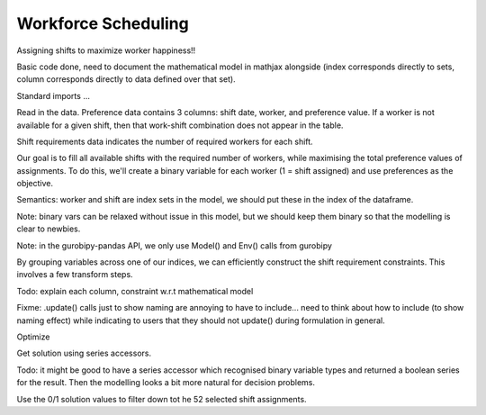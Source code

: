 Workforce Scheduling
====================

Assigning shifts to maximize worker happiness!!

Basic code done, need to document the mathematical model in mathjax alongside (index corresponds directly to sets, column corresponds directly to data defined over that set).

.. testsetup:: workforce

    # Already in examples/data dir, to shorten file paths
    import os
    pwd = os.getcwd()
    os.chdir("source/examples")

    # Set pandas options
    import pandas as pd
    old_max_rows = pd.options.display.max_rows
    pd.options.display.max_rows = 10

.. testcleanup:: workforce

    os.chdir(pwd)
    pd.options.display.max_rows = old_max_rows

Standard imports ...

.. testcode:: workforce

    import pandas as pd
    import gurobipy as gp
    from gurobipy import GRB
    import gurobipy_pandas

Read in the data. Preference data contains 3 columns: shift date, worker, and preference value. If a worker is not available for a given shift, then that work-shift combination does not appear in the table.

.. testcode:: workforce

    preferences = pd.read_feather("data/preferences.feather")
    print(preferences)

.. testoutput:: workforce
    :options: +NORMALIZE_WHITESPACE

       Worker      Shift  Preference
    0     Amy 2022-07-02           1
    1     Amy 2022-07-03           3
    2     Amy 2022-07-05           2
    3     Amy 2022-07-07           2
    4     Amy 2022-07-09           1
    ..    ...        ...         ...
    67     Gu 2022-07-10           2
    68     Gu 2022-07-11           2
    69     Gu 2022-07-12           2
    70     Gu 2022-07-13           2
    71     Gu 2022-07-14           3

    [72 rows x 3 columns]

Shift requirements data indicates the number of required workers for each shift.

.. testcode:: workforce

    shift_requirements = (
        pd.read_feather("data/shift_requirements.feather")
        .set_index("Shift")
    )
    print(shift_requirements)

.. testoutput:: workforce
    :options: +NORMALIZE_WHITESPACE

                Required
    Shift
    2022-07-01         3
    2022-07-02         2
    2022-07-03         4
    2022-07-04         2
    2022-07-05         5
    ...              ...
    2022-07-10         3
    2022-07-11         4
    2022-07-12         5
    2022-07-13         7
    2022-07-14         5

    [14 rows x 1 columns]

Our goal is to fill all available shifts with the required number of workers, while maximising the total preference values of assignments. To do this, we'll create a binary variable for each worker (1 = shift assigned) and use preferences as the objective.

Semantics: worker and shift are index sets in the model, we should put these in the index of the dataframe.

Note: binary vars can be relaxed without issue in this model, but we should keep them binary so that the modelling is clear to newbies.

Note: in the gurobipy-pandas API, we only use Model() and Env() calls from gurobipy

.. testcode:: workforce

    m = gp.Model()
    df = (
        preferences
        .set_index(["Worker", "Shift"])
        .grb.pdAddVars(m, name="assign", vtype=GRB.BINARY, obj="Preference")
    )
    m.update()
    print(df)

.. testoutput:: workforce
    :options: +NORMALIZE_WHITESPACE

                       Preference                                        assign
    Worker Shift
    Amy    2022-07-02           1  <gurobi.Var assign[Amy,2022-07-02 00:00:00]>
           2022-07-03           3  <gurobi.Var assign[Amy,2022-07-03 00:00:00]>
           2022-07-05           2  <gurobi.Var assign[Amy,2022-07-05 00:00:00]>
           2022-07-07           2  <gurobi.Var assign[Amy,2022-07-07 00:00:00]>
           2022-07-09           1  <gurobi.Var assign[Amy,2022-07-09 00:00:00]>
    ...                       ...                                           ...
    Gu     2022-07-10           2   <gurobi.Var assign[Gu,2022-07-10 00:00:00]>
           2022-07-11           2   <gurobi.Var assign[Gu,2022-07-11 00:00:00]>
           2022-07-12           2   <gurobi.Var assign[Gu,2022-07-12 00:00:00]>
           2022-07-13           2   <gurobi.Var assign[Gu,2022-07-13 00:00:00]>
           2022-07-14           3   <gurobi.Var assign[Gu,2022-07-14 00:00:00]>

    [72 rows x 2 columns]

By grouping variables across one of our indices, we can efficiently construct the shift requirement constraints. This involves a few transform steps.

Todo: explain each column, constraint w.r.t mathematical model

Fixme: .update() calls just to show naming are annoying to have to include... need to think about how to include (to show naming effect) while indicating to users that they should not update() during formulation in general.

.. testcode:: workforce

    shift_cover = (
        df.groupby('Shift')[['assign']].sum()
        .join(shift_requirements)
        .grb.pdAddConstrs(m, "assign == Required", name="shift_cover")
    )
    m.update()
    print(shift_cover)

.. testoutput:: workforce
    :options: +NORMALIZE_WHITESPACE

                                                           assign  Required                                       shift_cover
    Shift
    2022-07-01  <gurobi.LinExpr: assign[Bob,2022-07-01 00:00:0...         3  <gurobi.Constr shift_cover[2022-07-01 00:00:00]>
    2022-07-02  <gurobi.LinExpr: assign[Amy,2022-07-02 00:00:0...         2  <gurobi.Constr shift_cover[2022-07-02 00:00:00]>
    2022-07-03  <gurobi.LinExpr: assign[Amy,2022-07-03 00:00:0...         4  <gurobi.Constr shift_cover[2022-07-03 00:00:00]>
    2022-07-04  <gurobi.LinExpr: assign[Cathy,2022-07-04 00:00...         2  <gurobi.Constr shift_cover[2022-07-04 00:00:00]>
    2022-07-05  <gurobi.LinExpr: assign[Amy,2022-07-05 00:00:0...         5  <gurobi.Constr shift_cover[2022-07-05 00:00:00]>
    ...                                                       ...       ...                                               ...
    2022-07-10  <gurobi.LinExpr: assign[Amy,2022-07-10 00:00:0...         3  <gurobi.Constr shift_cover[2022-07-10 00:00:00]>
    2022-07-11  <gurobi.LinExpr: assign[Amy,2022-07-11 00:00:0...         4  <gurobi.Constr shift_cover[2022-07-11 00:00:00]>
    2022-07-12  <gurobi.LinExpr: assign[Amy,2022-07-12 00:00:0...         5  <gurobi.Constr shift_cover[2022-07-12 00:00:00]>
    2022-07-13  <gurobi.LinExpr: assign[Amy,2022-07-13 00:00:0...         7  <gurobi.Constr shift_cover[2022-07-13 00:00:00]>
    2022-07-14  <gurobi.LinExpr: assign[Amy,2022-07-14 00:00:0...         5  <gurobi.Constr shift_cover[2022-07-14 00:00:00]>

    [14 rows x 3 columns]

Optimize

.. testcode:: workforce

    m.optimize()

.. testoutput:: workforce
    :options: +NORMALIZE_WHITESPACE

    Gurobi Optimizer version ...
    Optimal solution found (tolerance 1.00e-04)
    Best objective 9.600000000000e+01, best bound 9.600000000000e+01, gap 0.0000%

Get solution using series accessors.

Todo: it might be good to have a series accessor which recognised binary variable types and returned a boolean series for the result. Then the modelling looks a bit more natural for decision problems.

.. testcode:: workforce

    solution = df['assign'].grb.X
    print(solution)

.. testoutput:: workforce
    :options: +NORMALIZE_WHITESPACE

    Worker  Shift
    Amy     2022-07-02    1.0
            2022-07-03    0.0
            2022-07-05    1.0
            2022-07-07    1.0
            2022-07-09    1.0
                         ... 
    Gu      2022-07-10    1.0
            2022-07-11    1.0
            2022-07-12    1.0
            2022-07-13    1.0
            2022-07-14    0.0
    Name: assign, Length: 72, dtype: float64

Use the 0/1 solution values to filter down tot he 52 selected shift assignments.

.. testcode:: workforce

    assigned_shifts = solution.reset_index().query("assign == 1")
    print(assigned_shifts)

.. testoutput:: workforce
    :options: +NORMALIZE_WHITESPACE

       Worker      Shift  assign
    0     Amy 2022-07-02     1.0
    2     Amy 2022-07-05     1.0
    3     Amy 2022-07-07     1.0
    4     Amy 2022-07-09     1.0
    7     Amy 2022-07-12     1.0
    ..    ...        ...     ...
    64     Gu 2022-07-07     1.0
    67     Gu 2022-07-10     1.0
    68     Gu 2022-07-11     1.0
    69     Gu 2022-07-12     1.0
    70     Gu 2022-07-13     1.0
    
    [52 rows x 3 columns]
